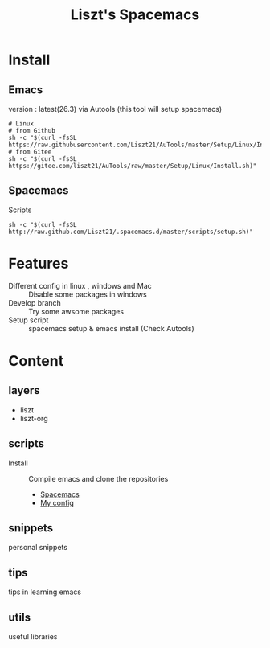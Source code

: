 #+TITLE: Liszt's Spacemacs
#+STARTUP: content

* Install
** Emacs
   version : latest(26.3)
   via Autools (this tool will setup spacemacs)
#+BEGIN_SRC shell
# Linux
# from Github
sh -c "$(curl -fsSL https://raw.githubusercontent.com/Liszt21/AuTools/master/Setup/Linux/Install.sh)"
# from Gitee
sh -c "$(curl -fsSL https://gitee.com/liszt21/AuTools/raw/master/Setup/Linux/Install.sh)"
#+END_SRC

#+RESULTS:

** Spacemacs
     Scripts
#+BEGIN_SRC shell
sh -c "$(curl -fsSL http://raw.github.com/Liszt21/.spacemacs.d/master/scripts/setup.sh)"
#+END_SRC  

* Features
  - Different config in linux , windows and Mac :: Disable some packages in windows
  - Develop branch :: Try some awsome packages
  - Setup script :: spacemacs setup & emacs install (Check Autools)
                    
* Content
** layers
   - liszt
   - liszt-org
** scripts
   - Install :: Compile emacs and clone the repositories
     - [[https://github.com/syl20bnr/spacemacs][Spacemacs]]
     - [[https://github.com/Liszt21/.spacemacs.d][My config]]
** snippets
   personal snippets
** tips
   tips in learning emacs
** utils
   useful libraries

